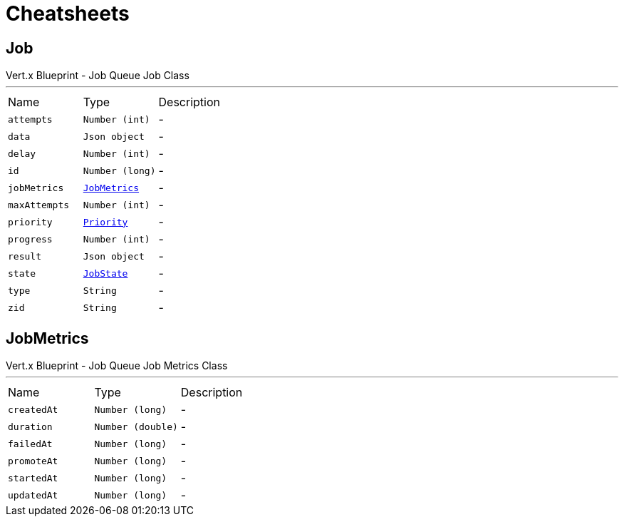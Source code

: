 = Cheatsheets

[[Job]]
== Job

++++
 Vert.x Blueprint - Job Queue
 Job Class
++++
'''

[cols=">25%,^25%,50%"]
[frame="topbot"]
|===
^|Name | Type ^| Description
|[[attempts]]`attempts`|`Number (int)`|-
|[[data]]`data`|`Json object`|-
|[[delay]]`delay`|`Number (int)`|-
|[[id]]`id`|`Number (long)`|-
|[[jobMetrics]]`jobMetrics`|`link:dataobjects.html#JobMetrics[JobMetrics]`|-
|[[maxAttempts]]`maxAttempts`|`Number (int)`|-
|[[priority]]`priority`|`link:enums.html#Priority[Priority]`|-
|[[progress]]`progress`|`Number (int)`|-
|[[result]]`result`|`Json object`|-
|[[state]]`state`|`link:enums.html#JobState[JobState]`|-
|[[type]]`type`|`String`|-
|[[zid]]`zid`|`String`|-
|===

[[JobMetrics]]
== JobMetrics

++++
 Vert.x Blueprint - Job Queue
 Job Metrics Class
++++
'''

[cols=">25%,^25%,50%"]
[frame="topbot"]
|===
^|Name | Type ^| Description
|[[createdAt]]`createdAt`|`Number (long)`|-
|[[duration]]`duration`|`Number (double)`|-
|[[failedAt]]`failedAt`|`Number (long)`|-
|[[promoteAt]]`promoteAt`|`Number (long)`|-
|[[startedAt]]`startedAt`|`Number (long)`|-
|[[updatedAt]]`updatedAt`|`Number (long)`|-
|===

